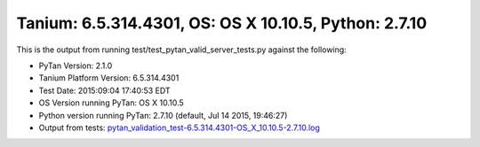 

Tanium: 6.5.314.4301, OS: OS X 10.10.5, Python: 2.7.10
========================================================================================

This is the output from running test/test_pytan_valid_server_tests.py against the following:

* PyTan Version: 2.1.0
* Tanium Platform Version: 6.5.314.4301
* Test Date: 2015:09:04 17:40:53 EDT
* OS Version running PyTan: OS X 10.10.5
* Python version running PyTan: 2.7.10 (default, Jul 14 2015, 19:46:27) 
* Output from tests: `pytan_validation_test-6.5.314.4301-OS_X_10.10.5-2.7.10.log <../_static/valid_pytan_tests/pytan_validation_test-6.5.314.4301-OS_X_10.10.5-2.7.10.log>`_

